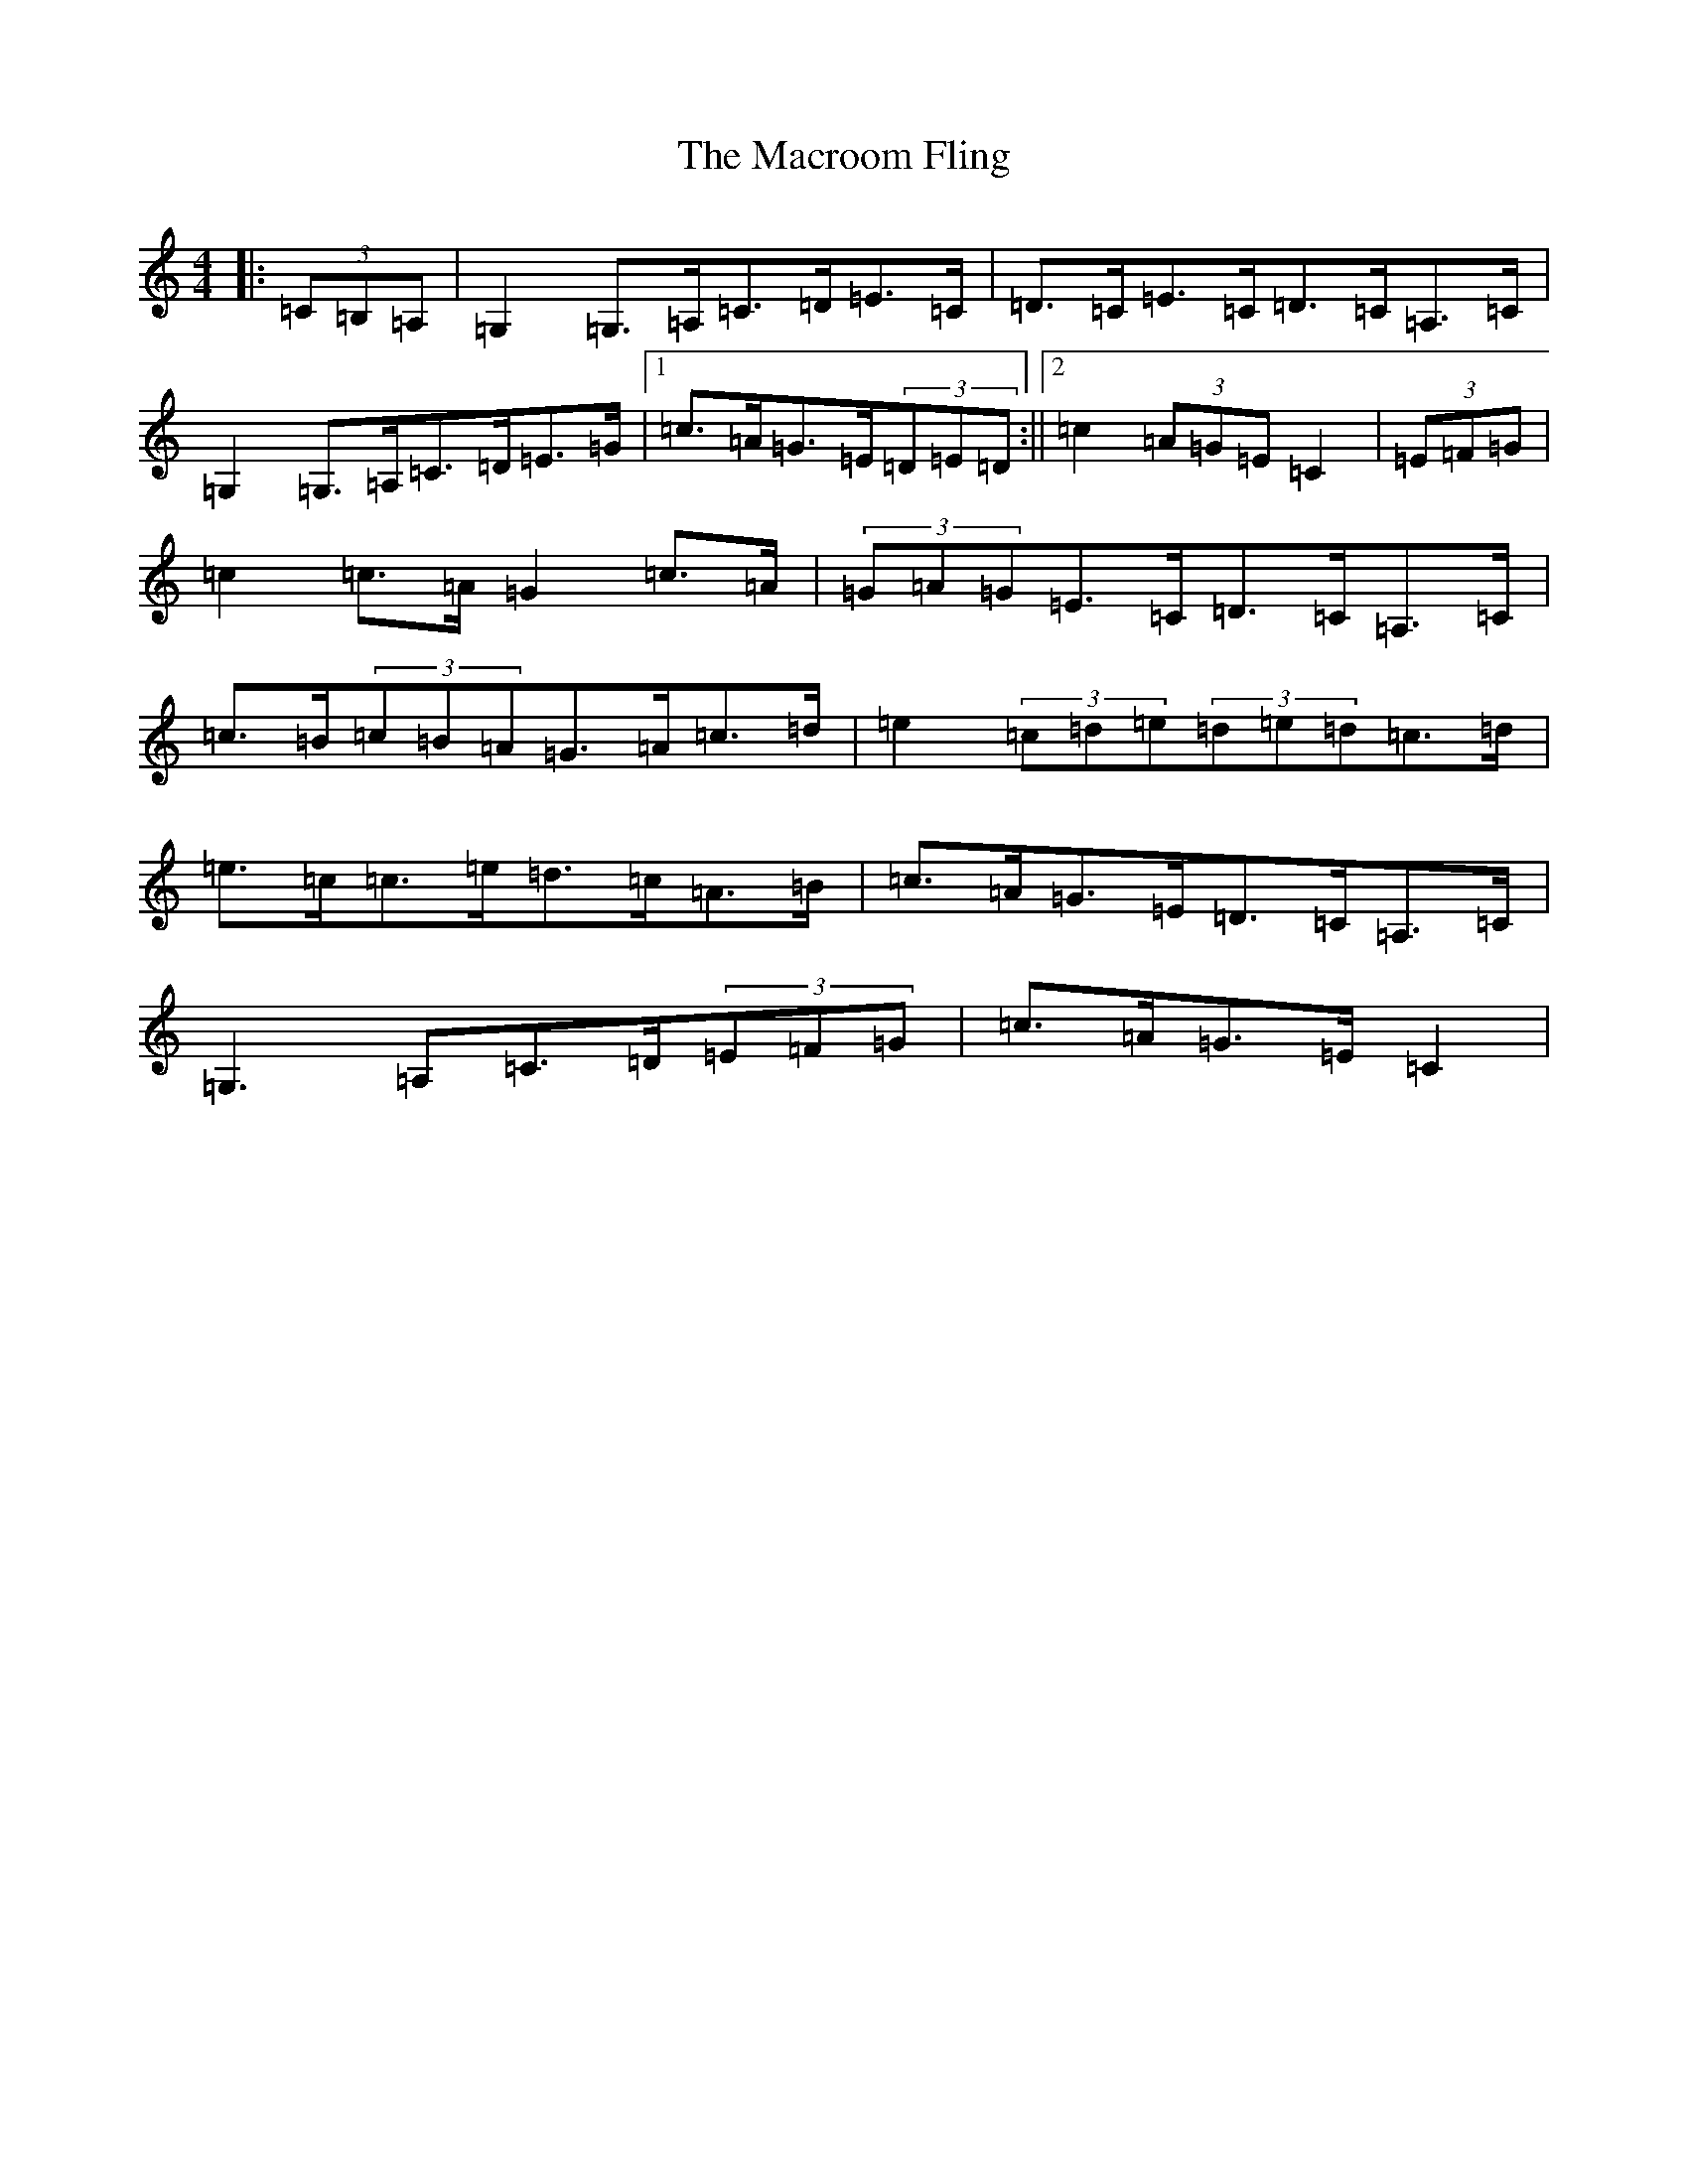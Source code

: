 X: 13034
T: Macroom Fling, The
S: https://thesession.org/tunes/8363#setting8363
Z: G Major
R: barndance
M: 4/4
L: 1/8
K: C Major
|:(3=C=B,=A,|=G,2=G,>=A,=C>=D=E>=C|=D>=C=E>=C=D>=C=A,>=C|=G,2=G,>=A,=C>=D=E>=G|1=c>=A=G>=E(3=D=E=D:||2=c2(3=A=G=E=C2|(3=E=F=G|=c2=c>=A=G2=c>=A|(3=G=A=G=E>=C=D>=C=A,>=C|=c>=B(3=c=B=A=G>=A=c>=d|=e2(3=c=d=e(3=d=e=d=c>=d|=e>=c=c>=e=d>=c=A>=B|=c>=A=G>=E=D>=C=A,>=C|=G,3=A,=C>=D(3=E=F=G|=c>=A=G>=E=C2|